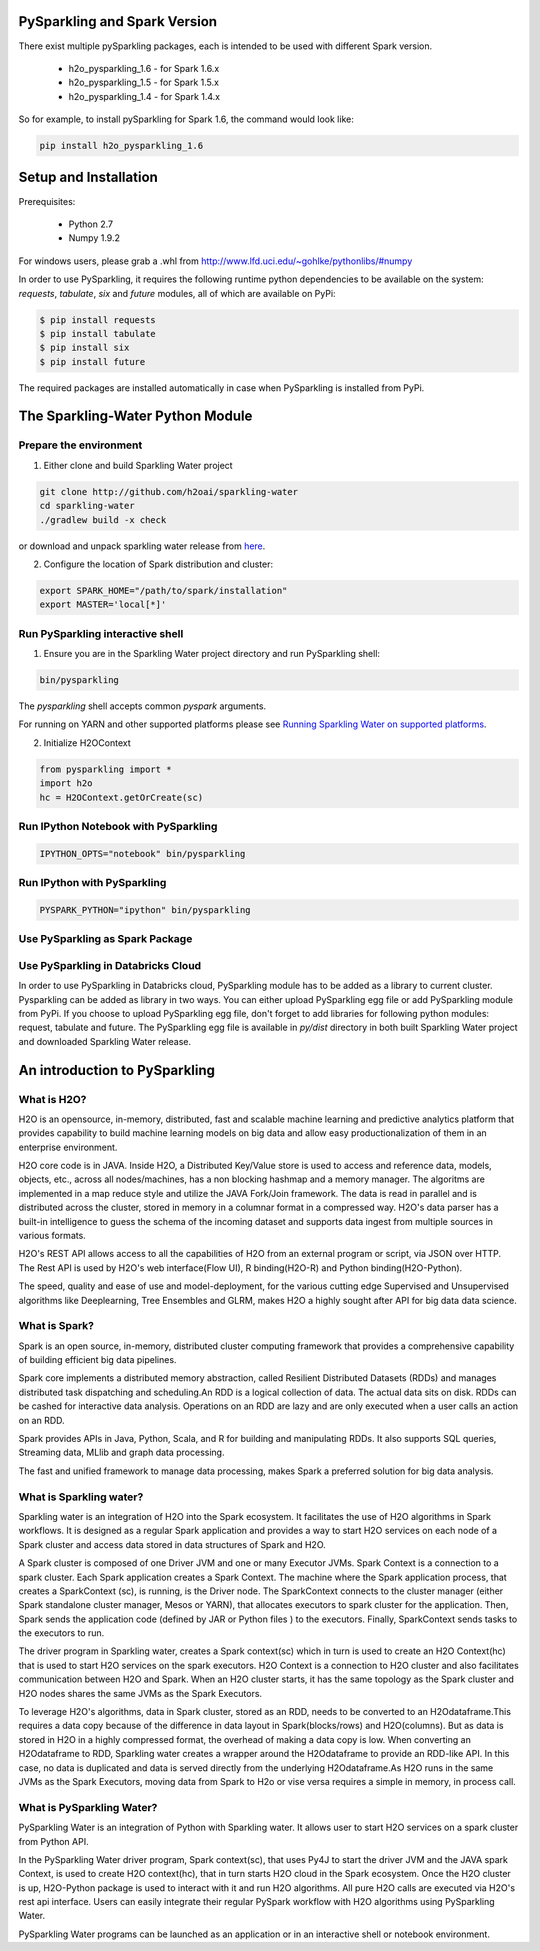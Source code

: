 PySparkling and Spark Version
=============================
There exist multiple pySparkling packages, each is intended to be used with different Spark version.

 - h2o_pysparkling_1.6 - for Spark 1.6.x
 - h2o_pysparkling_1.5 - for Spark 1.5.x
 - h2o_pysparkling_1.4 - for Spark 1.4.x

So for example, to install pySparkling for Spark 1.6, the command would look like:

.. code-block:: bash

    pip install h2o_pysparkling_1.6

Setup and Installation
======================

Prerequisites:
    
  - Python 2.7
  - Numpy 1.9.2

For windows users, please grab a .whl from http://www.lfd.uci.edu/~gohlke/pythonlibs/#numpy

In order to use PySparkling, it requires the following runtime python dependencies to be available on the system: *requests*, *tabulate*, *six* and *future* modules, all of which are available on PyPi:

.. code-block:: bash

  $ pip install requests
  $ pip install tabulate
  $ pip install six
  $ pip install future
  
The required packages are installed automatically in case when PySparkling is installed from PyPi.



The Sparkling-Water Python Module
=================================

Prepare the environment
-----------------------
1. Either clone and build Sparkling Water project

.. code-block:: bash

    git clone http://github.com/h2oai/sparkling-water
    cd sparkling-water
    ./gradlew build -x check


or download and unpack sparkling water release from  `here
<http://www.h2o.ai/download/sparkling-water/choose>`_.

2. Configure the location of Spark distribution and cluster:

.. code-block:: bash

    export SPARK_HOME="/path/to/spark/installation"
    export MASTER='local[*]'


Run PySparkling interactive shell
---------------------------------

1. Ensure you are in the Sparkling Water project directory and run PySparkling shell:

.. code-block:: bash

    bin/pysparkling


The *pysparkling* shell accepts common *pyspark* arguments.


For running on YARN and other supported platforms please see `Running Sparkling Water on supported platforms
<https://github.com/h2oai/sparkling-water/blob/master/DEVEL.md#TargetPlatforms>`_.


2. Initialize H2OContext

.. code:: python

      from pysparkling import *
      import h2o
      hc = H2OContext.getOrCreate(sc)


Run IPython Notebook with PySparkling
-------------------------------------
.. code-block:: bash

    IPYTHON_OPTS="notebook" bin/pysparkling


Run IPython with PySparkling
----------------------------
.. code-block:: bash

    PYSPARK_PYTHON="ipython" bin/pysparkling


Use PySparkling as Spark Package
--------------------------------
.. code-block:: bash
    export SPARKLING_EGG=$(ls $SPARKLING_HOME/py/dist/)
	$SPARK_HOME/bin/spark-submit --packages ai.h2o:sparkling-water-core_2.10:1.6.1 --py-files $SPARKLING_EGG ./py/examples/scripts/ChicagoCrimeDemo.py


Use PySparkling in Databricks Cloud
-----------------------------------
In order to use PySparkling in Databricks cloud, PySparkling module has to be added as a library to current cluster.
Pysparkling can be added as library in two ways. You can either upload PySparkling egg file or add PySparkling module
from PyPi. If you choose to upload PySparkling egg file, don't forget to add libraries for following python modules:
request, tabulate and future. The PySparkling egg file is available in *py/dist* directory in both built Sparkling
Water project and downloaded Sparkling Water release.

	
An introduction to PySparkling
==============================

What is H2O?
------------

H2O is an opensource, in-memory, distributed, fast and scalable machine learning and predictive analytics platform that provides capability to build machine learning models on big data and allow easy productionalization of them in an enterprise environment. 

H2O core code is in JAVA. Inside H2O, a Distributed Key/Value store is used to access and reference data, models, objects, etc., across all nodes/machines, has a non blocking hashmap and a memory manager. The algoritms are implemented in a map reduce style and utilize the JAVA Fork/Join framework.
The data is read in parallel and is distributed across the cluster, stored in memory in a columnar format in a compressed way. H2O's data parser has a  built-in intelligence to guess the schema of the incoming dataset and supports data ingest from multiple sources in various formats.

H2O's REST API allows access to all the capabilities of H2O from an external program or script, via JSON over HTTP. The Rest API is used by H2O's web interface(Flow UI), R binding(H2O-R) and Python binding(H2O-Python).

The speed, quality and ease of use and model-deployment, for the various cutting edge Supervised and Unsupervised algorithms like Deeplearning, Tree Ensembles and GLRM, makes H2O a highly sought after API for big data  data science.

What is Spark?
--------------

Spark is an open source, in-memory, distributed cluster computing framework that provides a comprehensive capability of building efficient big data pipelines.

Spark core implements a distributed memory abstraction, called Resilient Distributed Datasets (RDDs) and manages distributed task dispatching and scheduling.An RDD is a logical collection of data. The actual data sits on disk. RDDs can be cashed for interactive data analysis. Operations on an RDD are lazy and are only executed when a user calls an action on an RDD. 

Spark provides APIs in Java, Python, Scala, and R for building and manipulating RDDs. It also supports SQL queries, Streaming data, MLlib and graph data processing.

The fast and unified framework to manage data processing, makes Spark a preferred solution for big data analysis.

What is Sparkling water?
------------------------

Sparkling water is an integration of H2O into the Spark ecosystem. It facilitates the use of H2O algorithms in Spark workflows. It is designed as a regular Spark application and provides a way to start H2O services on each node of a Spark cluster and access data stored in data structures of Spark and H2O.

A Spark cluster is composed of one Driver JVM and one or many Executor JVMs. Spark Context is a connection to a spark cluster. Each Spark application creates a Spark Context.
The machine where the Spark application process, that creates a SparkContext (sc), is running, is the Driver node. The SparkContext connects to the cluster manager (either Spark standalone cluster manager, Mesos or YARN), that allocates executors to spark cluster for the application. Then, Spark sends the application code (defined by JAR or Python files ) to the executors. Finally, SparkContext sends tasks to the executors to run.

The driver program in Sparkling water, creates a Spark context(sc) which in turn is used to create an H2O Context(hc) that is used to start H2O services on the spark executors. H2O Context is a connection to H2O cluster and  also facilitates communication between H2O and Spark. When an H2O cluster starts, it has the same topology as the Spark cluster and H2O nodes shares the same JVMs as the Spark Executors.

To leverage H2O's algorithms, data in Spark cluster, stored as an RDD, needs to be converted to an H2Odataframe.This requires a data copy because of the difference in data layout in Spark(blocks/rows) and H2O(columns). But as data is stored in H2O in a highly compressed format, the overhead of making a data copy is low. When converting an H2Odataframe to RDD, Sparkling water creates a wrapper around the H2Odataframe to provide an RDD-like API. In this case, no data is duplicated and data is served directly from the underlying H2Odataframe.As H2O runs in the same JVMs as the Spark Executors, moving data from Spark to H2o or vise versa requires a simple in memory, in process call.


What is PySparkling Water?
--------------------------

PySparkling Water is an integration of Python with Sparkling water. It allows user to start H2O services on a spark cluster from Python API.
	
In the PySparkling Water driver program, Spark context(sc), that uses Py4J to start the driver JVM and the JAVA spark Context, is used to create H2O context(hc), that in turn starts H2O cloud in the Spark ecosystem. Once the H2O cluster is up, H2O-Python package is used to interact with it and run H2O algorithms. All pure H2O calls are executed via H2O's rest api interface. Users can easily integrate their regular PySpark workflow with H2O algorithms using PySparkling Water.
	
PySparkling Water programs can be launched as an application or in an interactive shell or notebook environment. 
	
